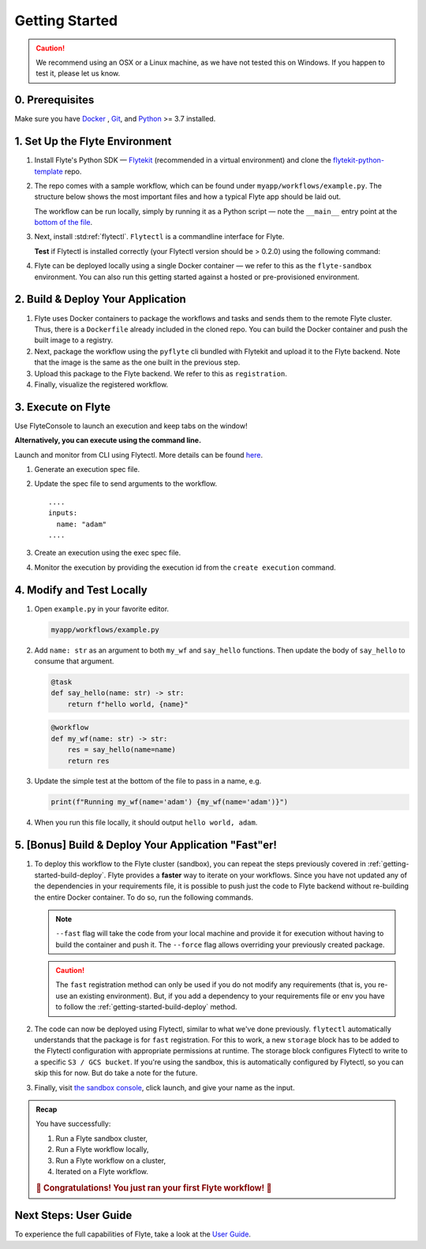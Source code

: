 .. _gettingstarted:

Getting Started
---------------

.. raw:: html
  
    <p style="color: #808080; font-weight: 500; font-size: 20px; padding-top: 10px;">A step-by-step guide to building, deploying, and iterating on Flyte tasks and workflows</p>

.. caution::

    We recommend using an OSX or a Linux machine, as we have not tested this on Windows. If you happen to test it, please let us know.

0. Prerequisites
^^^^^^^^^^^^^^^^
Make sure you have `Docker <https://docs.docker.com/get-docker/>`__ , `Git <https://git-scm.com/>`__, and `Python <https://www.python.org/downloads/>`__ >= 3.7 installed.

1. Set Up the Flyte Environment
^^^^^^^^^^^^^^^^^^^^^^^^^^^^^^^
#. Install Flyte's Python SDK — `Flytekit <https://pypi.org/project/flytekit/>`__ (recommended in a virtual environment) and clone the `flytekit-python-template <https://github.com/flyteorg/flytekit-python-template>`__ repo.

   .. prompt:: bash (venv)$

     pip install flytekit
     git clone https://github.com/flyteorg/flytekit-python-template.git myflyteapp
     cd myflyteapp

#. The repo comes with a sample workflow, which can be found under ``myapp/workflows/example.py``. The structure below shows the most important files and how a typical Flyte app should be laid out.

   .. dropdown:: A typical Flyte app should have these files

       .. code-block:: text

           .
           ├── Dockerfile
           ├── docker_build_and_tag.sh
           ├── myapp
           │         ├── __init__.py
           │         └── workflows
           │             ├── __init__.py
           │             └── example.py
           └── requirements.txt

       .. note::

           Two things to note here:

           * You can use `pip-compile` to build your requirements file. 
           * The Dockerfile that comes with this is not GPU ready, but is a simple Dockerfile that should work for most of your apps.

   The workflow can be run locally, simply by running it as a Python script — note the ``__main__`` entry point at the `bottom of the file <https://github.com/flyteorg/flytekit-python-template/blob/main/myapp/workflows/example.py#L58>`__.

   .. prompt:: bash (venv)$

       python myapp/workflows/example.py

   .. dropdown:: Expected output

      .. prompt:: text

         Running my_wf() hello world

#. Next, install :std:ref:`flytectl`. ``Flytectl`` is a commandline interface for Flyte.

   .. tabs::

      .. tab:: OSX

        .. prompt:: bash $

           brew install flyteorg/homebrew-tap/flytectl

        *Upgrade* existing installation using the following command:

        .. prompt:: bash $

           brew upgrade flytectl

      .. tab:: Other Operating systems

        .. prompt:: bash $

            curl -s https://raw.githubusercontent.com/lyft/flytectl/master/install.sh | bash

   **Test** if Flytectl is installed correctly (your Flytectl version should be > 0.2.0) using the following command:

   .. prompt:: bash $

      flytectl version

#. Flyte can be deployed locally using a single Docker container — we refer to this as the ``flyte-sandbox`` environment. You can also run this getting started against a hosted or pre-provisioned environment.

   .. tabs::

      .. tab:: Start a new sandbox cluster

        .. tip:: Want to dive under the hood into flyte-sandbox, refer to the guide `here<>`_.

        .. prompt:: bash $

           flytectl sandbox start --sourcesPath <full-path-to-myflyteapp>

      .. tab:: Connect to an existing Flyte cluster

        .. prompt:: bash $

            flytectl init


.. _getting-started-build-deploy:

2. Build & Deploy Your Application
^^^^^^^^^^^^^^^^^^^^^^^^^^^^^^^^^^
#. Flyte uses Docker containers to package the workflows and tasks and sends them to the remote Flyte cluster. Thus, there is a ``Dockerfile`` already included in the cloned repo. You can build the Docker container and push the built image to a registry.

   .. tabs::

       .. tab:: Flyte Sandbox

           Since ``flyte-sandbox`` runs locally in a Docker container, you do not need to push the Docker image. You can combine the build and push step by simply building the image inside the Flyte-sandbox container. This can be done using the following command:

           .. prompt:: bash $

               flytectl sandbox exec -- docker build . --tag "myapp:v1"

           .. tip::
            #. Why are we not pushing the Docker image? Want to understand the details — refer to guide `here <>`_
            #. *Recommended:* Use the bundled `./docker_build_and_tag.sh`. It will automatically build the local Dockerfile, name it and tag it with the current git-SHA. This helps in achieving GitOps style workflows.

       .. tab:: Remote Flyte Cluster

           If you are using a remote Flyte cluster, then you need to build your container and push it to a registry that is accessible by the Flyte Kubernetes cluster.

           .. prompt:: bash $

               docker build . --tag registry/repo:version
               docker push registry/repo:version

#. Next, package the workflow using the ``pyflyte`` cli bundled with Flytekit and upload it to the Flyte backend. Note that the image is the same as the one built in the previous step.

   .. prompt:: bash (venv)$

      pyflyte --pkgs myapp.workflows package --image myapp:v1

#. Upload this package to the Flyte backend. We refer to this as ``registration``.

   .. prompt:: bash $

      flytectl register files -p flytesnacks -d development -a flyte-package.tgz  -v v1

#. Finally, visualize the registered workflow.

   .. prompt:: bash $

      flytectl get workflows -p flytesnacks -d development myapp.workflows.example.my_wf -o doturl


.. _getting-started-execute:

3. Execute on Flyte
^^^^^^^^^^^^^^^^^^^
Use FlyteConsole to launch an execution and keep tabs on the window! 

.. image:: https://raw.githubusercontent.com/flyteorg/flyte/static-resources/img/flytesnacks/tutorial/exercise.gif
    :alt: A quick visual tour for launching a workflow and checking the outputs when they're done.

**Alternatively, you can execute using the command line.** 

Launch and monitor from CLI using Flytectl.
More details can be found `here <https://docs.flyte.org/projects/flytectl/en/stable/gen/flytectl_create_execution.html>`__.

#. Generate an execution spec file.

   .. prompt:: bash $

      flytectl get launchplan -p flytesnacks -d development myapp.workflows.example.my_wf --execFile exec_spec.yaml

#. Update the spec file to send arguments to the workflow. ::

            ....
            inputs:
              name: "adam"
            ....

#. Create an execution using the exec spec file.

   .. prompt:: bash $

      flytectl create execution -p flytesnacks -d development --execFile exec_spec.yaml

#. Monitor the execution by providing the execution id from the ``create execution`` command.

   .. prompt:: bash $

      flytectl get execution -p flytesnacks -d development <execid>

4. Modify and Test Locally
^^^^^^^^^^^^^^^^^^^^^^^^^^
#. Open ``example.py`` in your favorite editor.

   .. code-block::

       myapp/workflows/example.py

   .. dropdown:: myapp/workflows/example.py

      .. rli:: https://raw.githubusercontent.com/flyteorg/flytekit-python-template/simplify-template/myapp/workflows/example.py
         :language: python

#. Add ``name: str`` as an argument to both ``my_wf`` and ``say_hello`` functions. Then update the body of ``say_hello`` to consume that argument.

   .. code-block:: python

     @task
     def say_hello(name: str) -> str:
         return f"hello world, {name}"

   .. code-block:: python

     @workflow
     def my_wf(name: str) -> str:
         res = say_hello(name=name)
         return res

#. Update the simple test at the bottom of the file to pass in a name, e.g.

   .. code-block:: python

     print(f"Running my_wf(name='adam') {my_wf(name='adam')}")

#. When you run this file locally, it should output ``hello world, adam``.

   .. prompt:: bash (venv)$

     python myapp/workflows/example.py


   .. dropdown:: Expected output

       .. prompt:: text

            Running my_wf(name='adam') hello world, adam

5. [Bonus] Build & Deploy Your Application "Fast"er!
^^^^^^^^^^^^^^^^^^^^^^^^^^^^^^^^^^^^^^^^^^^^^^^^^^^^
#. To deploy this workflow to the Flyte cluster (sandbox), you can repeat the steps previously covered in :ref:`getting-started-build-deploy`. Flyte provides a **faster** way to iterate on your workflows. Since you have not updated any of the dependencies in your requirements file, it is possible to push just the code to Flyte backend without re-building the entire Docker container. To do so, run the following commands.

   .. prompt:: bash (venv)$

       pyflyte --pkgs myapp.workflows package --image myapp:v1 --fast --force

   .. note::

      ``--fast`` flag will take the code from your local machine and provide it for execution without having to build the container and push it. The ``--force`` flag allows overriding your previously created package.

   .. caution::

      The ``fast`` registration method can only be used if you do not modify any requirements (that is, you re-use an existing environment). But, if you add a dependency to your requirements file or env you have to follow the :ref:`getting-started-build-deploy` method.

#. The code can now be deployed using Flytectl, similar to what we've done previously. ``flytectl`` automatically understands that the package is for ``fast`` registration.
   For this to work, a new ``storage`` block has to be added to the Flytectl configuration with appropriate permissions at runtime. The storage block configures Flytectl to write to a specific ``S3 / GCS bucket``. If you're using the sandbox, this is automatically configured by Flytectl, so you can skip this for now. But do take a note for the future.

   .. prompt:: bash $

       flytectl register files -p flytesnacks -d development -a flyte-package.tgz  -v v1-fast1

   .. tabs:: Flytectl configuration with ``storage`` block for Fast registration

       .. tab:: Local Flyte Sandbox

           Automatically configured for you by ``flytectl sandbox`` command.

           .. code-block:: yaml

               admin:
                 # For GRPC endpoints you might want to use dns:///flyte.myexample.com
                 endpoint: dns:///localhost:30081
                 insecure: true
               storage:
                 connection:
                   access-key: minio
                   auth-type: accesskey
                   disable-ssl: true
                   endpoint: http://localhost:30084
                   region: my-region-here
                   secret-key: miniostorage
                 container: my-s3-bucket
                 type: minio

       .. tab:: S3 Configuration

           .. code-block:: yaml

               admin:
                 # For GRPC endpoints you might want to use dns:///flyte.myexample.com
                 endpoint: dns:///<replace-me>
                 authType: Pkce # if using authentication or just drop this. If insecure set insecure: True
               storage:
                 kind: s3
                 config:
                   auth_type: iam
                   region: <replace> # Example: us-east-2
                 container: <replace> # Example my-bucket. Flyte k8s cluster / service account for execution should have read access to this bucket

       .. tab:: GCS Configuration

           .. code-block:: yaml

               admin:
                 # For GRPC endpoints you might want to use dns:///flyte.myexample.com
                 endpoint: dns:///<replace-me>
                 authType: Pkce # if using authentication or just drop this. If insecure set insecure: True
               storage:
                 kind: google
                 config:
                   json: ""
                   project_id: <replace-me> # TODO: replace <project-id> with the GCP project ID
                   scopes: https://www.googleapis.com/auth/devstorage.read_write
                 container: <replace> # Example my-bucket. Flyte k8s cluster / service account for execution should have access to this bucket

       .. tab:: Others

               For other supported storage backends like Oracle, Azure, etc., refer to the configuration structure `here <https://pkg.go.dev/github.com/flyteorg/flytestdlib/storage#Config>`__.


#. Finally, visit `the sandbox console <http://localhost:30081/console/projects/flytesnacks/domains/development/workflows/myapp.workflows.example.my_wf>`__, click launch, and give your name as the input.

.. admonition:: Recap

  You have successfully:

  1. Run a Flyte sandbox cluster,
  2. Run a Flyte workflow locally,
  3. Run a Flyte workflow on a cluster,
  4. Iterated on a Flyte workflow.

  .. rubric:: 🎉 Congratulations! You just ran your first Flyte workflow! 🎉

Next Steps: User Guide
^^^^^^^^^^^^^^^^^^^^^^^^
To experience the full capabilities of Flyte, take a look at the `User Guide <https://docs.flyte.org/projects/cookbook/en/latest/user_guide.html>`__.